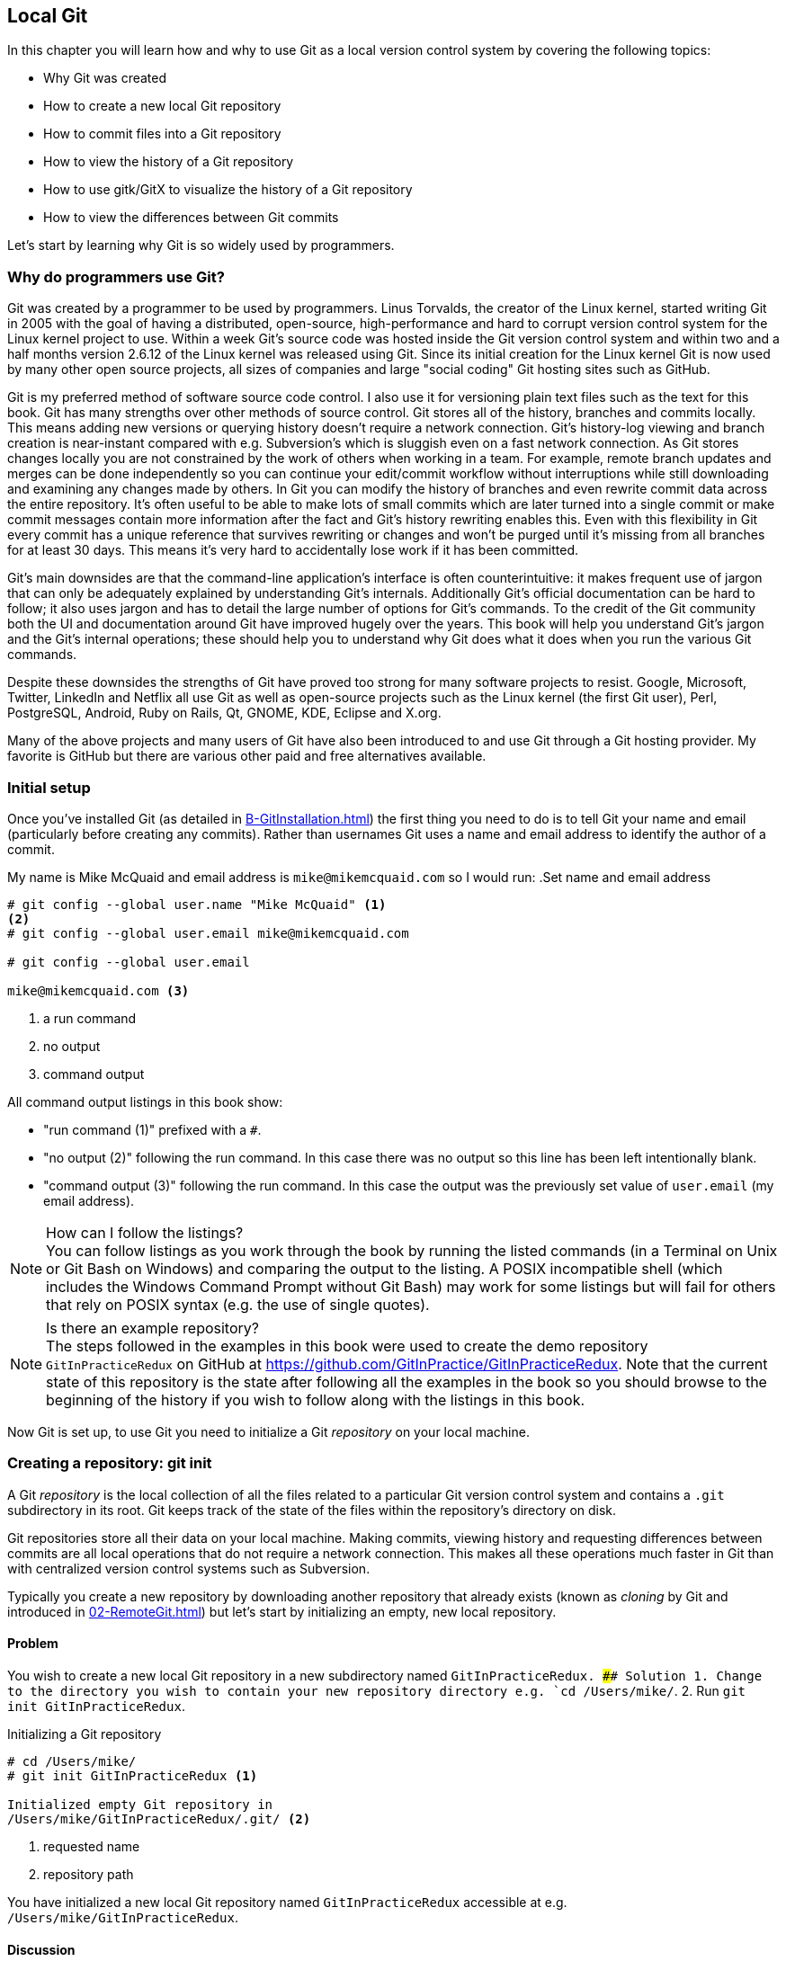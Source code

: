 ## Local Git
ifdef::env-github[:outfilesuffix: .adoc]

In this chapter you will learn how and why to use Git as a local version control system by covering the following topics:

* Why Git was created
* How to create a new local Git repository
* How to commit files into a Git repository
* How to view the history of a Git repository
* How to use gitk/GitX to visualize the history of a Git repository
* How to view the differences between Git commits

Let's start by learning why Git is so widely used by programmers.

### Why do programmers use Git?
Git was created by a programmer to be used by programmers. Linus Torvalds, the creator of the Linux kernel, started writing Git in 2005 with the goal of having a distributed, open-source, high-performance and hard to corrupt version control system for the Linux kernel project to use. Within a week Git's source code was hosted inside the Git version control system and within two and a half months version 2.6.12 of the Linux kernel was released using Git.
//(TP)-I don't know if it is relevant, but Linus has changed his view on Git and is quite sceptical about Git - and especially GitHub -  these days 
Since its initial creation for the Linux kernel Git is now used by many other open source projects, all sizes of companies and large "social coding" Git hosting sites such as GitHub.

Git is my preferred method of software source code control. I also use it for versioning plain text files such as the text for this book. Git has many strengths over other methods of source control. Git stores all of the history, branches and commits locally. This means adding new versions or querying history doesn't require a network connection. Git's history-log viewing and branch creation is near-instant compared with e.g. Subversion's which is sluggish even on a fast network connection. As Git stores changes locally you are not constrained by the work of others when working in a team. For example, remote branch updates and merges can be done independently so you can continue your edit/commit workflow without interruptions while still downloading and examining any changes made by others. In Git you can modify the history of branches and even rewrite commit data across the entire repository. It's often useful to be able to make lots of small commits which are later turned into a single commit or make commit messages contain more information after the fact and Git's history rewriting enables this. Even with this flexibility in Git every commit has a unique reference that survives rewriting or changes and won't be purged until it's missing from all branches for at least 30 days. This means it's very hard to accidentally lose work if it has been committed.

Git's main downsides are that the command-line application's interface is often counterintuitive: it makes frequent use of jargon that can only be adequately explained by understanding Git's internals. Additionally Git's official documentation can be hard to follow; it also uses jargon and has to detail the large number of options for Git's commands. To the credit of the Git community both the UI and documentation around Git have improved hugely over the years. This book will help you understand Git's jargon and the Git's internal operations; these should help you to understand why Git does what it does when you run the various Git commands.

Despite these downsides the strengths of Git have proved too strong for many software projects to resist. Google, Microsoft, Twitter, LinkedIn and Netflix all use Git as well as open-source projects such as the Linux kernel (the first Git user), Perl, PostgreSQL, Android, Ruby on Rails, Qt, GNOME, KDE, Eclipse and X.org.

Many of the above projects and many users of Git have also been introduced to and use Git through a Git hosting provider. My favorite is GitHub but there are various other paid and free alternatives available.

### Initial setup
Once you've installed Git (as detailed in <<B-GitInstallation#git-installation>>) the first thing you need to do is to tell Git your name and email (particularly before creating any commits). Rather than usernames Git uses a name and email address to identify the author of a commit.

My name is Mike McQuaid and email address is `mike@mikemcquaid.com` so I would run:
//(TP)-This may be covered later, but the difference between '--' and '-' in front of commands.
.Set name and email address
```
# git config --global user.name "Mike McQuaid" <1>
<2>
# git config --global user.email mike@mikemcquaid.com

# git config --global user.email

mike@mikemcquaid.com <3>
```
<1> a run command
<2> no output
<3> command output

All command output listings in this book show:

* "run command (1)" prefixed with a `#`.
* "no output (2)" following the run command. In this case there was no output so this line has been left intentionally blank.
* "command output (3)" following the run command. In this case the output was the previously set value of `user.email` (my email address).

.How can I follow the listings?
NOTE: You can follow listings as you work through the book by running the listed commands (in a Terminal on Unix or Git Bash on Windows) and comparing the output to the listing. A POSIX incompatible shell (which includes the Windows Command Prompt without Git Bash) may work for some listings but will fail for others that rely on POSIX syntax (e.g. the use of single quotes).

.Is there an example repository?
NOTE: The steps followed in the examples in this book were used to create the demo repository `GitInPracticeRedux` on GitHub at https://github.com/GitInPractice/GitInPracticeRedux. Note that the current state of this repository is the state after following all the examples in the book so you should browse to the beginning of the history if you wish to follow along with the listings in this book.

Now Git is set up, to use Git you need to initialize a Git _repository_ on your local machine.

### Creating a repository: git init
A Git _repository_ is the local collection of all the files related to a particular Git version control system and contains a `.git` subdirectory in its root. Git keeps track of the state of the files within the repository's directory on disk.

Git repositories store all their data on your local machine. Making commits, viewing history and requesting differences between commits are all local operations that do not require a network connection. This makes all these operations much faster in Git than with centralized version control systems such as Subversion.

Typically you create a new repository by downloading another repository that already exists (known as _cloning_ by Git and introduced in <<02-RemoteGit#cloning-a-remote-github-repository-onto-your-local-machine-git-clone>>) but let's start by initializing an empty, new local repository.

#### Problem
You wish to create a new local Git repository in a new subdirectory named `GitInPracticeRedux.
//(TP)-The foreslash in the below cd-command suggest you are working on a non-Windows box. I expect users will now this, but is it worth mentioning? I don't know what level of knowledge the reader is supposed to have, but "kids these days seems lost without a wizard ...". Just a thought.
#### Solution
1.  Change to the directory you wish to contain your new repository directory e.g. `cd /Users/mike/`.
2.  Run `git init GitInPracticeRedux`.

.Initializing a Git repository
```
# cd /Users/mike/
# git init GitInPracticeRedux <1>

Initialized empty Git repository in
/Users/mike/GitInPracticeRedux/.git/ <2>
```
<1> requested name
<2> repository path

You have initialized a new local Git repository named `GitInPracticeRedux` accessible at e.g. `/Users/mike/GitInPracticeRedux`.

#### Discussion
We're calling the repository `GitInPracticeRedux` rather than `GitInPractice` to differentiate it from the book itself.

.Where can I see the full syntax references for Git commands?
//(TP)-As above, there is a difference between 'git init --help' and 'git init -help'. Might be worth mentioning at some point.
NOTE: All `git` commands referenced in this book have complete references to all their possible syntax and arguments in Git's help. This can be accessed for a given command by running the command suffixed with `--help` e.g. `git init --help`. This book will cover only the most common and useful commands and arguments.

`git init` can be run without any arguments to create the local Git repository in the current directory.

##### .git subdirectory
Under the new Git repository directory a `.git` subdirectory at e.g `/Users/mike/GitInPracticeRedux/.git/` is created with various files and directories under it.

.Why is the `.git` directory not visible?
NOTE: On some operating systems directories starting with a `.` such as `.git` will be hidden by default. They can still be accessed in the console using their full path (e.g. `/Users/mike/GitInPracticeRedux/.git/`) but will not show up in file listings in file browsers or by running e.g. `ls /Users/mike/GitInPracticeRedux/`.

Let's view the contents of the new Git repository by changing to the directory containing the Git repository and running the `find` command.

.Listing files created in a new repository
```
# cd /Users/mike/ && find GitInPracticeRedux

GitInPracticeRedux/.git/config <1>
GitInPracticeRedux/.git/description <2>
GitInPracticeRedux/.git/HEAD <3>
GitInPracticeRedux/.git/hooks/applypatch-msg.sample <4>
GitInPracticeRedux/.git/hooks/commit-msg.sample
GitInPracticeRedux/.git/hooks/post-update.sample
GitInPracticeRedux/.git/hooks/pre-applypatch.sample
GitInPracticeRedux/.git/hooks/pre-commit.sample
GitInPracticeRedux/.git/hooks/pre-push.sample
GitInPracticeRedux/.git/hooks/pre-rebase.sample
GitInPracticeRedux/.git/hooks/prepare-commit-msg.sample
GitInPracticeRedux/.git/hooks/update.sample
GitInPracticeRedux/.git/info/exclude <5>
GitInPracticeRedux/.git/objects/info <6>
GitInPracticeRedux/.git/objects/pack <7>
GitInPracticeRedux/.git/refs/heads <8>
GitInPracticeRedux/.git/refs/tags <9>
```
<1> local configuration
<2> description file
<3> HEAD pointer
<4> event hooks
<5> excluded files
<6> object information
<7> pack files
<8> branch pointers
<9> tag pointers

Git has created files for:

* "local configuration (1)" of the local repository.
* "description file (2)" to describe the repository for those created for use on a server.
* "HEAD pointer (3)", "branch pointers (8)" and "tag pointers (9)" which point to commits.
* "_event hooks_ (4)" samples; scripts that run on defined events e.g. pre-commit is run before every new commit is made.
* "excluded files (5)" which manages files which should be excluded from the repository.
* "object information (6)" and "pack files (7)" which are used for object storage and reference.

You shouldn't edit any of these files directly until you have a more advanced understanding of Git (or never at all). You will instead modify these files and directories by interacting with the Git repository through Git's filesystem commands first introduced in <<03-FilesystemInteractions#rename-or-move-a-file-git-mv>>.

### Creating a new commit: git add, git commit
To do anything useful in Git we first need one or more commits in our repository.

A _commit_ is created from the changes to one or more files on disk. The typical workflow is that you will change the contents of files inside a repository, review the _diffs_, add them to the _index_, create a new commit from the contents of the index and repeat this cycle.

Git's index is a staging area used to build up new commits. Rather than requiring all changes in the working tree make up the next commit Git allows files to be added incrementally to the index. The add/commit/checkout workflow can be seen in <<commit-workflow>>:

.Git add/commit/checkout workflow
[[commit-workflow]]
image::diagrams/01-Workflow.png[]

#### Building a new commit in the index staging area: git add
Git does not add anything to the index without your instruction. As a result, the first thing you have to do with a file you want to include in a Git repository is request Git add it to the index.

##### Problem
You wish to add an existing file `GitInPractice.asciidoc` to the index staging area for inclusion in the next commit.

##### Solution
1.  Change directory to the Git repository e.g. `cd /Users/mike/GitInPracticeRedux/`.
2.  Ensure the file `GitInPractice.asciidoc` is in the current directory.
3.  Run `git add GitInPractice.asciidoc`. There will be no output.

You have added the `GitInPractice.asciidoc` to the index. If this has been successful then the output of running `git status` should resemble:

.Adding a file to the index
```
# git add GitInPractice.asciidoc
# git status

# On branch master <1>
#
# Initial commit <2>
#
# Changes to be committed:
#   (use "git rm --cached <file>..." to unstage)
#
#	new file:   GitInPractice.asciidoc <3>
#
```
<1> default branch output
<2> first commit
<3> new file in index

In the status output:

* "default branch output (1)" is the first line of `git status` output (which unfortunately, like the run commands, is also always prefixed with a `#`). It shows the current _branch_ which, by default, is always `master`. Do not worry about creating branches for now, this will be covered in <<02-RemoteGit#creating-a-new-local-branch-from-the-current-branch-git-branch>>.
* "first commit (2)". The "Initial commit" is shown to indicate that no commits have yet been made and the `git add` is being used to build the first commit.
* "new file in index (3)" shows the new file that you've just added to the index (the staging area for the next commit).

##### Discussion
`git add` can also be passed directories as arguments instead of files. You can add everything in the current directory and its subdirectories by running `git add .`.

When a file is added to the index a file named `.git/index` is created (if it does not already exist). The added file contents and metadata are then added to the index file. You have requested two things of Git here:

1.  for Git to track the contents of the file as it changes (this is not done without an explicit `git add`).
2.  the contents of the file when `git add` was run should be added to the index, ready to create the next commit.

.Does `git add` need to be run more than once?
NOTE: After you have added changes for `GitInPractice.asciidoc` to the index staging area with `git add` they will be used in the next commit. After these changes to `GitInPractice.asciidoc` have been committed with `git commit` (introduced in <<committing-changes-to-files-git-commit>>) if you wish to add more changes to `GitInPractice.asciidoc` you will need to run `git add GitInPractice.asciidoc` again. This is because, unlike some version control systems, `git add` is used both to initially add a file to the Git repository but also to request the changes to the file be used in the next commit.

Now that the contents of the file have been added to the index you're ready to commit it.

#### Committing changes to files: git commit
Making _commit_ stores the changes to one or more files. Each commit contains a message entered by the author, details of the author of the commit, a unique commit reference (in Git these are _SHA-1 hashes_ e.g. `86bb0d659a39c98808439fadb8dbd594bec0004d`), a pointer to the preceding commit (known as the _parent commit_), the date the commit was created and a pointer to the contents of files when the commit was made. The file contents are typically displayed as the _diff_ (the differences between the files before and the files after the commit).

.A typical commit broken down into its parts
[[typical-commit]]
image::diagrams/01-Commit.png[]

.Why do the arrows point backwards?
NOTE: As you may have noticed <<typical-commit>> uses arrows pointing from commits to their previous commit. The reason for this is that commits contain a pointer to the _parent commit_ and not the other way round; when a commit is made it has no idea what the next commit will be yet.

##### Problem
You wish to commit the contents of an existing file `GitInPractice.asciidoc` which has already been added to the index staging area. After this, you wish to make modifications to the file and commit them.

##### Solution
1.  Change directory to the Git repository e.g. `cd /Users/mike/GitInPracticeRedux/`.
2.  Ensure the file `GitInPractice.asciidoc` is in the current directory and that its changes were staged in the index with `git add`.
3.  Run `git commit --message 'Initial commit of book.'`. The output should resemble:

.Committing changes staged in the index
[.long-annotations]
```
# git commit --message 'Initial commit of book.'

[master (root-commit) 6576b68] Initial commit of book. <1>
 1 file changed, 2 insertions(+) <2>
 create mode 100644 GitInPractice.asciidoc <3>
```
<1> branch, SHA-1, message
<2> changed files, lines
<3> new file created

From the commit output:

* "branch, SHA-1, message (1)" shows the name of the branch that the commit was made (the default, `master`), the shortened SHA-1 (`6576b68`) and the commit message. The `(root-commit)` means the same as the `Initial commit` you saw earlier. It is only shown for the first commit in a repository and means it has no parent commit.
* "changed files, lines (2)" shows the number of files changed and the number of lines inserted or deleted across all the files in this commit.
* "new file created (3)" shows that a new file was created and the Unix file mode (`100644`). The file mode is related to Unix file permissions and the `chmod` command but are not important in understanding how Git works so can be safely ignored.

You have made a new commit containing `GitInPractice.asciidoc`.

.What is a SHA-1 hash?
NOTE: A "SHA-1 hash" is a secure hash digest function that is used extensively inside of Git. It outputs a 160-bit (20-byte) hash value which is usually displayed as a 40 character hexadecimal string. The hash is used to uniquely identify commits by Git by their contents and metadata. They is used instead of incremental revision numbers (like in Subversion) due to the distributed nature of Git. When you commit locally Git cannot know whether your commit occurred before or after another commit on another machine so it cannot use ordered revision numbers. As the full 40 characters are rather unwieldy Git will often show shortened SHA-1s (as long as they are unique in the repository). Anywhere that Git accepts a SHA-1 unique commit reference it will also accept the shortened version (as long as the shortened version is still unique within the repository).

Let's create another commit.

1.  Modify `GitInPractice.asciidoc` and stage the changes in the index with `git add`.
2.  Run `git commit --message 'Add opening joke. Funny?'`. The output should resemble:

.Making a second commit
[.long-annotations]
```
# git add GitInPractice.asciidoc
# git commit --message 'Add opening joke. Funny?'

[master 6b437c7] Add opening joke. Funny? <1>
 1 file changed, 3 insertions(+), 1 deletion(-) <2>
```
<1> branch, SHA-1, message
<2> changed files, lines

From the second commit output:

* "branch, SHA-1, message (1)" has a different shortened SHA-1 as this is a new commit with different contents and metadata. No `(root-commit)` is shown as this second commit has the first as its parent.
* "changed files, lines (2)" shows three insertions and one deletion because Git treats the modification of a line as the deletion of an old line and insertion of a new one.

You have made modifications to `GitInPractice.asciidoc` and committed them.

##### Discussion
The `--message` flag for `git commit` can be abbreviated to `-m`. If this flag is omitted then Git will open a text editor (specified by the `EDITOR` or `GIT_EDITOR` environment variables) to prompt you for the commit message. These variables will also be used by other commands later in the book (such as interactive rebase in <<06-RewritingHistoryAndDisasterRecovery#rebase-commits-interactively-git-rebase-interactive>>) when requesting text input.

`git commit` can be called with `--author` and `--date` flags to override the auto-set metadata in the new commit.

`git commit` can be called with a path (like `git add`) to do the equivalent of an add followed immediately by a commit. It can also take the `--all` (or `-a`) flags to add all changes to files tracked in the repository into a new commit. Although these methods all save time they tend to result in larger (and therefore worse) commits so I recommend avoiding their use until you've got used to using them separately. Several reasons small commits are better than large ones are covered in <<viewing-history-git-log-gitk-gitx>>.

###### Object store
Git is a version control system built on top of an _object store_. Git creates and stores a collection of objects when you commit. The object store is stored inside the Git _repository_.

.Commit, blob and tree objects
[[git-objects]]
image::diagrams/01-Objects.png[]

In <<git-objects>> you can see the main Git objects we're concerned with: _commits_, _blobs_ and _trees_. There is also a _tag_ object but don't worry about tags until they are introduced in <<05-AdvancedBranching#create-a-tag-git-tag>>. <<typical-commit>> showed an example of a commit object and that they store metadata and referenced file contents. The file contents reference is actually a reference to a _tree object_. A tree object stores a reference to all the _blob objects_ at a particular point in time and other tree objects if there are any subdirectories. A blob object stores the contents of a particular version of a particular single file in the Git repository.

.Should objects being interacted with directly?
NOTE: When using Git you should never need to interact with objects or object files directly. The terminology of _blobs_ and _trees_ are not used regularly in Git or in this book but it's useful to remember what these are so you can build a conceptual understanding of what Git is doing internally. When things go well this should be unnecessary but when we start to delve into more advanced Git functionality or Git spits out a baffling error message then remembering _blobs_ and _trees_ may help you work out what has happened.

###### Parent commits
Every commit object points to its _parent commit_. The parent commit in a linear, branch-less history will be the one that immediately preceded it. The only commit that lacks a parent commit is the _initial commit_; the first commit in the repository. By following the parent commit, its parent, its parent and so on you will always be able to get back from the current commit to the initial commit. You can see an example of parent commit pointers in <<parent-commit>>:

.Parent commit pointers
[[parent-commit]]
image::diagrams/01-ParentCommit.png[]

Now that we have two commits and have learned how they are stored we can start looking at Git's history.

### Viewing history: git log, gitk, gitx
The _history_ in Git is the complete list of all commits made since the repository was created. The history also contains the references to any _branches_, _merges_ and _tags_ made within the repository. These three will be covered in <<02-RemoteGit#creating-a-new-local-branch-from-the-current-branch-git-branch>>, <<02-RemoteGit#merging-an-existing-branch-into-the-current-branch-git-merge>> and <<05-AdvancedBranching#create-a-tag-git-tag>>.

When you are using Git you will find yourself regularly checking the history; sometimes to remind yourself of your own work, sometimes to see why other changes were made in the past and sometimes reading new changes than have been made by others. In different situations different pieces of data will be interesting but all pieces of data will always be available for every commit.

As you may have got a sense of already: how useful the history is relies very much on the quality of the data entered into it. If I made a commit once per year with huge numbers of changes and a commit message of "fixes" then it would be fairly hard to use the history effectively. Ideally commits are small and well-described; follow these two rules and having a complete history becomes a very useful tool.

.Why are small commits better?
NOTE: Sometimes, however, it is desirable to pick only some changed files (or even some changed lines within files) to include in a commit and leave the other changes for adding in a future commit. Commits should be kept as small as possible. This allows their message to describe a single change rather than multiple changes that are unrelated but were worked on at the same time. Small commits keep the history readable; it's easier when looking at a small commit in future to understand exactly why the change was made. If a small commit was later found to be undesirable it can be easily reverted. This is much more difficult if many unrelated changes are clumped together into a single commit and you wish to revert a single change.

.How should commit messages be formatted?
NOTE: The commit message you entered is structured like an email. The first line of it is treated as the subject and the rest as the body. The commit subject will be used as a summary for that commit when only a single line of the commit message is shown and it should be 50 characters or less. The remaining lines should be wrapped at 72 characters or less and separated from the subject by a single, blank line. The commit message should describe what the commit does in as much detail as is useful in the present tense.

Let's learn how to view the history of a repository.

#### Problem
You wish to view the commit history (also known as log) of a repository.

#### Solution
1.  Change directory to the Git repository e.g. `cd /Users/mike/GitInPracticeRedux/`.
2.  Run `git log`. The output should resemble:

.History output
```
# git log

commit 6b437c7739d24e29c8ded318e683eca8f03a5260 <1>
Author: Mike McQuaid <mike@mikemcquaid.com> <2>
Date:   Sun Sep 29 11:30:00 2013 +0100 <3>

    Add opening joke. Funny? <4>

commit 6576b6803e947b29e7d3b4870477ae283409ba71
Author: Mike McQuaid <mike@mikemcquaid.com>
Date:   Sun Sep 29 10:30:00 2013 +0100

    Initial commit of book.
```
<1> unique SHA-1
<2> commit author
<3> committed date
<4> full commit message

The `git log` output lists all the commits that have been made on the current branch in reverse chronological order i.e. the most recent commit comes first.

* "unique SHA-1 (1)" shows the full 40 character commit reference.
* "commit author (2)" shows the name and email address set by the person who made the commit.
* "committed date (3)" shows the date and time when the commit was made.
* "full commit message (4)" first line is the commit message subject and remaining lines are the commit message body.

It's also useful to graphically visualize history.

.`gitk` on Windows 8.1
[[gitk]]
image::screenshots/01-gitk.png[]

`gitk` is a tool for viewing the history of Git repositories. It is usually installed with Git but may need installed by your package manager or separately. It's ability to graphically visualize Git's history is particularly helpful when history becomes more complex (e.g. with merges and remote branches). It can be seen running on Windows 8.1 in <<gitk>>.

There are more attractive, up-to-date and platform-native alternatives to `gitk`. On Linux/Unix I'd instead recommend using tools such as `gitg` for gtk+/GNOME integration and `QGit` for Qt/KDE integration. These can be installed using your package manager.

.GitX-dev on OS X Mavericks
[[gitx]]
image::screenshots/01-GitX.png[]

On OS X there are tools such as `GitX` (and various forks of the project). As OS X is my platform of choice I'll be using screenshots of the `GitX-dev` fork of `GitX` to discuss history in this book and would recommend you use it too if you use OS X. `GitX-dev` is available at https://github.com/rowanj/gitx and can be seen in <<gitx>>.

To view the commit history with gitk or GitX:

1.  Change directory to the Git repository e.g. `cd /Users/mike/GitInPracticeRedux/`.
2.  Run `gitk` or `gitx`.

.GitX history output
[[gitx-history-full]]
image::diagrams/01-GitX-history-full.png[]

The GitX history (seen in <<gitx-history-full>>) shows similar output to `git log` but in a different format. You can also see the current branch and the contents of the current commit including the diff and parent SHA-1. There's a lot of information that doesn't differ between commits, however.

.GitX history graph output
[[gitx-history]]
image::diagrams/01-GitX-history.png[]

In <<gitx-history>> you can see the GitX history graph output. This format will be used throughout the book to show the current state of the repository and/or the previous few commits. It concisely shows the unique SHA-1, all branches (only `master` in this case), the current local branch (shown in the GUI with an orange label), the commit message subject (the first line of the commit message) and the commit's author, date and time.

#### Discussion
`git log` can take revision or path arguments to specify the output history be shown starting at the given revision or only include changes to the requested paths.

`git log` can take a `--patch` (or `-p`) flag to show the _diff_ for each commit output. It can also take `--stat` or `--word-diff` flag to show a _diffstat_ or _word diff_. These terms will be explained in <<diff-formats>>.

##### Rewriting history
Git is unusual compared to many other version control systems in that it allows history to be rewritten. This may seen surprising or worrying; after all did I not just tell you that the history contains the entire list of changes to the project over time? Sometimes you may want to highlight only broader changes to files in a version control system over a period of time instead of sharing ever single change that was made in reaching the final state.

.Squashing multiple commits into a single commit
[[squashing]]
image::diagrams/01-Squashing.png[]

In <<squashing>> you see a fairly common use-case for rewriting history with Git. If you were working on some window code all morning and wanted your coworkers to see it later (or just include it in the project) then there's no need for everyone to see the mistakes you made along the way. In <<squashing>> the commits are _squashed_ together so instead of three commits and the latter two fixing mistakes in the first commit we have squashed these together to create a single commit for the window feature. We'd only rewrite history like this if working on a separate branch that hadn't had other work from other people relying on it yet as it has changed some parent commits (so, without intervention, other people's commits may point to commits that no longer exist). Don't worry too much about squashing work for now; just remember this as a situation where you may want to rewrite history. In <<06-RewritingHistoryAndDisasterRecovery#resetting-a-branch-to-a-previous-commit-git-reset>> we'll first learn how to rewrite history and the cases where it is useful and safe to do so.

What we're generally interested in when reading the history (and why we clean it up) is ensuring the changes between commits are relevant (for example don't make changes only to revert then immediately in the next commit five minutes later), minimal and readable. These changes are known as _diffs_.

The history can give us a quick overview of all the previous commits. However, querying the differences between any two arbitrary commits can also sometimes be useful so let's learn how to do that.

### Viewing the differences between commits: git diff
A _diff_ (also known as a _change_ or _delta_) is the difference between two commits. In a Git you can request a diff between any two commits, branches or tags. It's often useful to be able to request the difference between two parts of the history for analysis. For example, if an unexpected part of the software has recently started misbehaving you may go back into the history to verify that it previously worked. If it did work previously then you may want to examine the diff between the the code in the different parts of the history to see what has changed. The various ways of displaying diffs in version control typically allow you to narrow them down per-file, directory and even committer.

#### Problem
You wish to view the differences between the previous commit and the latest.

#### Solution
1.  Change directory to the Git repository e.g. `cd /Users/mike/GitInPracticeRedux/`.
2.  Run `git diff master~1 master`. The output should resemble:

.The differences between the previous commit and latest
[.long-annotations]
```
# git diff master~1 master <1>

diff --git a/GitInPractice.asciidoc b/GitInPractice.asciidoc <2>
index 48f7a8a..b14909f 100644 <3>
--- a/GitInPractice.asciidoc <4>
+++ b/GitInPractice.asciidoc <5>
@@ -1,2 +1,4 @@ <6>
 = Git In Practice
-// TODO: write book <7>
+== Chapter 1 <8>
+Git In Practice makes Git In Perfect! <9>
+// TODO: Is this funny?
```
<1> git diff command
<2> virtual diff command
<3> index SHA-1 changes
<4> old virtual path
<5> new virtual path
<6> diff offsets
<7> modified/deleted line
<8> modified/inserted line
<9> inserted line

The diff output contains:

* "git diff command (1)" requests Git to show the diff between the commit before the top of `master` (`master~1`) and the commit on top of `master`. Both `master~1` and `master` are _refs_ and will be explained later in <<refs>>.
* "virtual diff command (2)" is the invocation of the Unix `diff` command that Git is simulating. Git pretends that it is actually diffing the contents two directories the "old virtual path (4)" and the "new virtual path (5)" and the "virtual diff command (2)" represents that. The `--git` flag can be ignored as it just shows this is the Git simulation and the Unix `diff` command is never run.
* "index SHA-1 changes (3)" show the difference in the contents of the working tree between these commits. This can be safely ignored other than noticing that these SHA-1s do not refer to the commits themselves.
* "old virtual path (4)" shows the simulated directory for the `master~1` commit.
* "new virtual path (5)" shows the simulated directory for the `master` commit.
* "diff offsets (6)" can be ignored; they are used by the Unix `diff` command to identify what lines the diff relates to for files that are too large to be shown in their entirety.
* "modified/deleted (7) line" shows the previous version of a line that differs between the commits. Recall that a modified line is shown as a deletion and insertion.
* "modified/inserted (8) line" shows the new version of a line that differs between the commits.
* "inserted line (9)" is a new line that was added in the latter commit.

#### Discussion
`git diff` can take path arguments after a `--` to request only the differences between particular paths. For example, `git diff master~1 master -- GitInPractice.asciidoc` will the differences to only the `GitInPractice.asciidoc` file between the previous and latest commits.

`git diff` without an argument views the differences between the current working directory and the index staging area. `git diff master` views the differences between the current working directory and the last commit on the default `master` branch.

If `git diff` is run with no arguments it shows the differences between the index staging area and the current state of the files tracked by Git i.e. any changes you've made but not yet added with `git add`.

##### Diff formats
Diffs are shown by default in Git (and in the above example) in a format that is known as a _unified format diff_. Diffs are used often by Git to indicate changes to files; for example when navigating through history or viewing what you are about to commit.

Sometimes it is desirable to display diffs in different formats. Two common alternatives to a typical unified format diff are a _diffstat_ and _word diff_.

.Diffstat format
```
# git diff --stat master~1 master

 GitInPractice.asciidoc | 4 +++- <1>
 1 file changed, 3 insertion(+), 1 deletions(-) <2>
```
<1> one file's changes
<2> all files' changes

The diffstat output contains:

* "one file's changes (1)" shows the filename that has been changed, the number of lines changed in that file and `+`/`-` characters summarizing the overall changes to the file. If multiple files were changed this would show multiple filenames and each would have the lines changed for that file and `+`/`-` characters.
* "all files' changes (2)" shows a summary of totals of the number of files changes and lines inserted/deleted across all files.

This diffstat shows the same changes as the unified format diff in the previous solution. Rather than showing the breakdown of exactly what has changed it indicates what files have changed and a brief overview of how many lines were involved in the changes. This can be useful when getting a quick overview of what has changed without needing all the detail of a normal unified format diff.

.Word diff format
```
# git diff --word-diff master~1 master

diff --git a/GitInPractice.asciidoc b/GitInPractice.asciidoc
index 48f7a8a..b14909f 100644
--- a/GitInPractice.asciidoc
+++ b/GitInPractice.asciidoc
@@ -1,2 +1,4 @@
= Git In Practice
{+== Chapter 1+}
{+Git In Practice makes Git In Perfect!+} <1>
// TODO: [-write book-]{+Is this funny?+} <2>
```
<1> added line
<2> modified line

The word diff output contains:

* "added line (1)" is surrounded by `{+}` and shows a completely new line that was inserted.
* The "modified line (2)" has some characters that were deleted surrounded by `[-]` and some lines that were inserted surrounded by `{+}`.

This word diff shows the same changes as the unified format diff in the previous solution. A word diff is similar to a unified format diff but shows modifications per-word rather than per-line. This is particularly useful when viewing changes that are not to code but plain text; in README files we probably care more about individual word choices than knowing that an entire line has changed and the special characters (`[-]{+}`) are not used as often in prose than in code.

##### Refs
In Git _refs_ are the possible ways of addressing individual commits. They are an easier way to refer to a specific commit or branch when specifying an argument to a Git command.

The first ref you have already seen is a branch (which is `master` by default if you haven't created any other branches). Branches are actually pointers to a specific commit. Referencing the branch name `master` is the same as referencing the SHA-1 of commit at the top of the master branch e.g. the short SHA-1 `6b437c7` in the last example. Whenever you might type `6b437c7` to a command you could instead type `master` and vice-versa. Using branch names is quicker and easier to remember for referencing commits than always using SHA-1s.

Refs can also have modifiers appended. Suffixing a ref with `~1` is the same as saying 'one commit before that ref'. For example `master~1` is the penultimate commit on the master branch e.g. the short SHA-1 `6576b68` in the last example. Another equivalent syntax is `master^` which is the same as `master~1` (and `master^^` equivalent to `master~2`).

.HEAD, master and modified refs
[[HEAD]]
image::diagrams/01-HEAD.png[]

The second ref is the string `HEAD`. The `HEAD` always points to the top of whatever you have currently checked out so almost always be the top commit of the current branch you are on. Therefore if you have the `master` branch checked out then `master` and `HEAD` (and `6b437c7` in the last example) are equivalent. See the `master`/`HEAD` pointers demonstrated in <<HEAD>>.

These `git diff` invocations are all equivalent:

* `git diff master~1 master`
* `git diff master~1..master`
* `git diff master~1..`
* `git diff master^ master`
* `git diff master~1 HEAD`
* `git diff 6576b68 6b437c7`

You can also use the tool `git rev-parse` if you want to see what SHA-1 a given ref expands to:

.Parsing refs
```
# git rev-parse master

6b437c7739d24e29c8ded318e683eca8f03a5260

# git rev-parse 6b437c7

6b437c7739d24e29c8ded318e683eca8f03a5260
```

There are more types of refs such as remote branches and tags but you don't need to worry about them just now; they will be introduced in <<02-RemoteGit#adding-a-remote-repository-git-remote-add>> and <<05-AdvancedBranching#create-a-tag-git-tag>>.

### Summary
In this chapter you hopefully learned:

* Why Git is a good and high-performance version control system
* How to create a new local repository using `git init`
* How to add files to Git's index staging area using `git add`
* How to commit files to the Git repository using `git commit`
* How to view history using `git log` and `gitk`/`gitx`
* How to see the differences between commits using `git diff`
* How to use refs to reference commits

Now let's learn how to use these concepts to interact with repositories that are not stored on your local machine.
